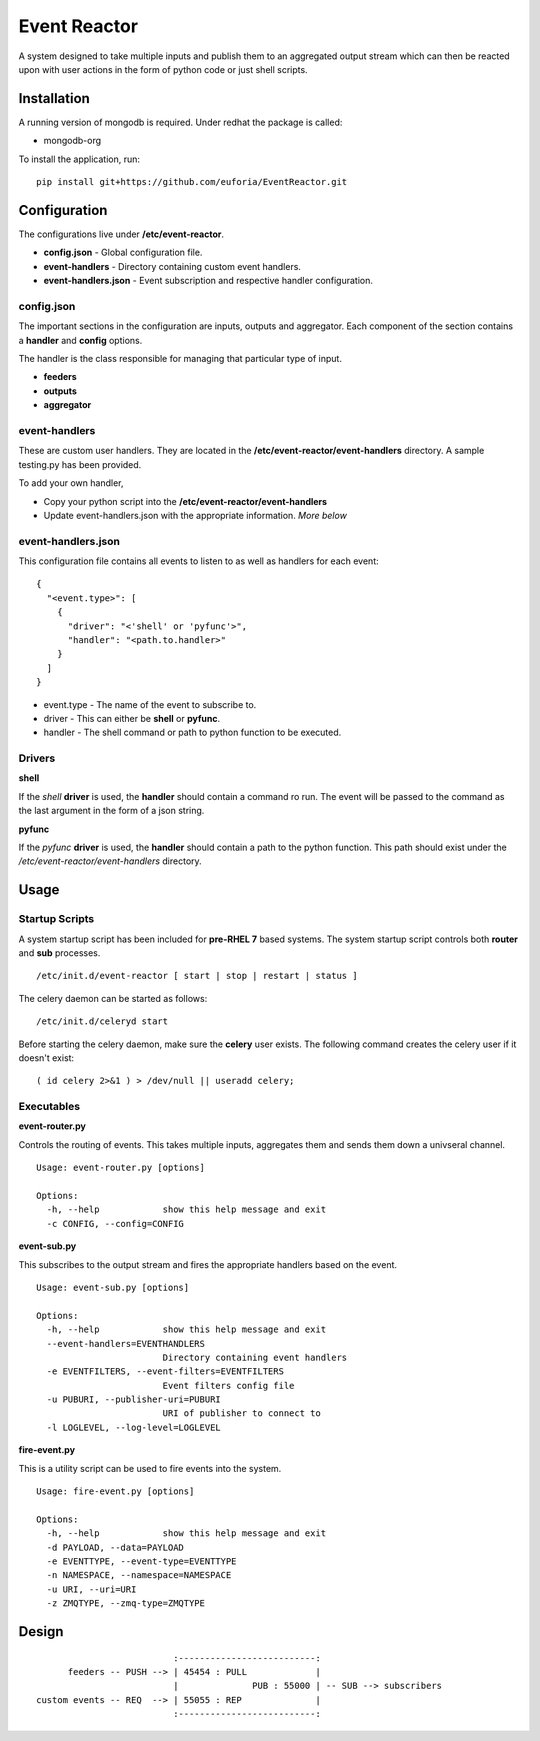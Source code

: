 =============
Event Reactor
=============
A system designed to take multiple inputs and publish them to an aggregated output stream which can then be reacted upon with user actions in the form of python code or just shell scripts.


Installation
============
A running version of mongodb is required.  Under redhat the package is called:

* mongodb-org

To install the application, run::

	pip install git+https://github.com/euforia/EventReactor.git


Configuration
=============
The configurations live under **/etc/event-reactor**.

* **config.json** - Global configuration file.

* **event-handlers** - Directory containing custom event handlers. 

* **event-handlers.json** - Event subscription and respective handler configuration.

config.json
-----------
The important sections in the configuration are inputs, outputs and aggregator.  Each component of the section contains a **handler** and **config** options.

The handler is the class responsible for managing that particular type of input.

* **feeders**

* **outputs**

* **aggregator**

event-handlers
--------------
These are custom user handlers.  They are located in the **/etc/event-reactor/event-handlers** directory.  A sample testing.py has been provided.  

To add your own handler,

* Copy your python script into the **/etc/event-reactor/event-handlers**
* Update event-handlers.json with the appropriate information.  *More below*

event-handlers.json
-------------------
This configuration file contains all events to listen to as well as handlers for each event::

  {
    "<event.type>": [
      {
        "driver": "<'shell' or 'pyfunc'>",
        "handler": "<path.to.handler>"
      }
    ]
  }

* event.type - The name of the event to subscribe to.

* driver - This can either be **shell** or **pyfunc**.  

* handler - The shell command or path to python function to be executed.

Drivers
-------

**shell**

If the *shell* **driver** is used, the **handler** should contain a command ro run.  The event will be passed to the command as the last argument in the form of a json string.

**pyfunc**

If the *pyfunc* **driver** is used, the **handler** should contain a path to the python function.  This path should exist under the */etc/event-reactor/event-handlers* directory.

Usage
=====

Startup Scripts
---------------
A system startup script has been included for **pre-RHEL 7** based systems.  The system startup script controls both **router** and **sub** processes.
::
	/etc/init.d/event-reactor [ start | stop | restart | status ]

The celery daemon can be started as follows::

	/etc/init.d/celeryd start

Before starting the celery daemon, make sure the **celery** user exists.  The following command creates the celery user if it doesn't exist::

	( id celery 2>&1 ) > /dev/null || useradd celery;

Executables
-----------

**event-router.py**

Controls the routing of events.  This takes multiple inputs, aggregates them and sends them down a univseral channel.

::
	
	Usage: event-router.py [options]

	Options:
	  -h, --help            show this help message and exit
	  -c CONFIG, --config=CONFIG

**event-sub.py**

This subscribes to the output stream and fires the appropriate handlers based on the event.

::

	Usage: event-sub.py [options]

	Options:
	  -h, --help            show this help message and exit
	  --event-handlers=EVENTHANDLERS
	                        Directory containing event handlers
	  -e EVENTFILTERS, --event-filters=EVENTFILTERS
	                        Event filters config file
	  -u PUBURI, --publisher-uri=PUBURI
	                        URI of publisher to connect to
	  -l LOGLEVEL, --log-level=LOGLEVEL

**fire-event.py**

This is a utility script can be used to fire events into the system.

::

	Usage: fire-event.py [options]

	Options:
	  -h, --help            show this help message and exit
	  -d PAYLOAD, --data=PAYLOAD
	  -e EVENTTYPE, --event-type=EVENTTYPE
	  -n NAMESPACE, --namespace=NAMESPACE
	  -u URI, --uri=URI
	  -z ZMQTYPE, --zmq-type=ZMQTYPE

Design
======
::

	                          :--------------------------:
	      feeders -- PUSH --> | 45454 : PULL             |
	                          |              PUB : 55000 | -- SUB --> subscribers
	custom events -- REQ  --> | 55055 : REP              |
	                          :--------------------------:

